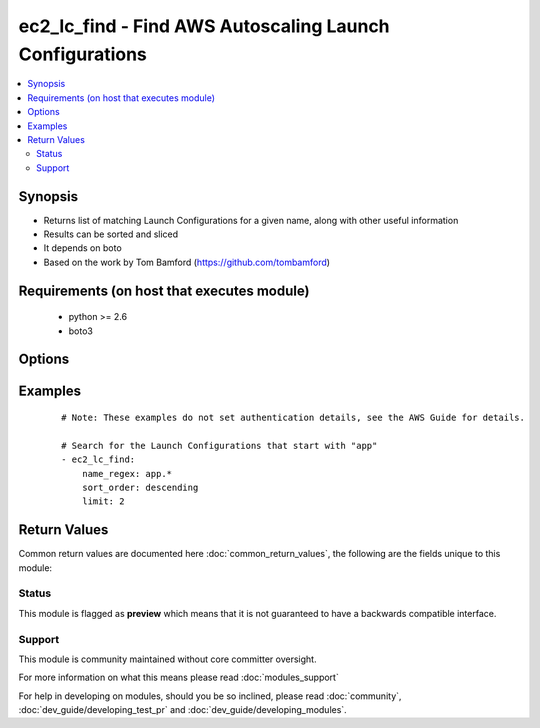 .. _ec2_lc_find:


ec2_lc_find - Find AWS Autoscaling Launch Configurations
++++++++++++++++++++++++++++++++++++++++++++++++++++++++

.. versionadded:: 2.2


.. contents::
   :local:
   :depth: 2


Synopsis
--------

* Returns list of matching Launch Configurations for a given name, along with other useful information
* Results can be sorted and sliced
* It depends on boto
* Based on the work by Tom Bamford (https://github.com/tombamford)


Requirements (on host that executes module)
-------------------------------------------

  * python >= 2.6
  * boto3


Options
-------

.. raw:: html

    <table border=1 cellpadding=4>
    <tr>
    <th class="head">parameter</th>
    <th class="head">required</th>
    <th class="head">default</th>
    <th class="head">choices</th>
    <th class="head">comments</th>
    </tr>
                <tr><td>limit<br/><div style="font-size: small;"></div></td>
    <td>no</td>
    <td></td>
        <td></td>
        <td><div>How many results to show.</div><div>Corresponds to Python slice notation like list[:limit].</div>        </td></tr>
                <tr><td>name_regex<br/><div style="font-size: small;"></div></td>
    <td>yes</td>
    <td></td>
        <td></td>
        <td><div>A Launch Configuration to match</div><div>It'll be compiled as regex</div>        </td></tr>
                <tr><td>region<br/><div style="font-size: small;"></div></td>
    <td>yes</td>
    <td></td>
        <td></td>
        <td><div>The AWS region to use.</div></br>
    <div style="font-size: small;">aliases: aws_region, ec2_region<div>        </td></tr>
                <tr><td>sort_order<br/><div style="font-size: small;"></div></td>
    <td>no</td>
    <td>ascending</td>
        <td><ul><li>ascending</li><li>descending</li></ul></td>
        <td><div>Order in which to sort results.</div>        </td></tr>
        </table>
    </br>



Examples
--------

 ::

    # Note: These examples do not set authentication details, see the AWS Guide for details.
    
    # Search for the Launch Configurations that start with "app"
    - ec2_lc_find:
        name_regex: app.*
        sort_order: descending
        limit: 2

Return Values
-------------

Common return values are documented here :doc:`common_return_values`, the following are the fields unique to this module:

.. raw:: html

    <table border=1 cellpadding=4>
    <tr>
    <th class="head">name</th>
    <th class="head">description</th>
    <th class="head">returned</th>
    <th class="head">type</th>
    <th class="head">sample</th>
    </tr>

        <tr>
        <td> ram_disk_id </td>
        <td> Launch Configuration ram disk property </td>
        <td align=center> when Launch Configuration was found </td>
        <td align=center> string </td>
        <td align=center>  </td>
    </tr>
            <tr>
        <td> name </td>
        <td> Name of the AMI </td>
        <td align=center> when Launch Configuration was found </td>
        <td align=center> string </td>
        <td align=center> myapp-v123 </td>
    </tr>
            <tr>
        <td> image_id </td>
        <td> AMI id </td>
        <td align=center> when Launch Configuration was found </td>
        <td align=center> string </td>
        <td align=center> ami-0d75df7e </td>
    </tr>
            <tr>
        <td> kernel_id </td>
        <td> Launch Configuration kernel to use </td>
        <td align=center> when Launch Configuration was found </td>
        <td align=center> string </td>
        <td align=center>  </td>
    </tr>
            <tr>
        <td> ebs_optimized </td>
        <td> Launch Configuration EBS optimized property </td>
        <td align=center> when Launch Configuration was found </td>
        <td align=center> boolean </td>
        <td align=center> False </td>
    </tr>
            <tr>
        <td> user_data </td>
        <td> User data used to start instance </td>
        <td align=center> when Launch Configuration was found </td>
        <td align=center> string </td>
        <td align=center>  </td>
    </tr>
            <tr>
        <td> instance_type </td>
        <td> Type of ec2 instance </td>
        <td align=center> when Launch Configuration was found </td>
        <td align=center> string </td>
        <td align=center> t2.small </td>
    </tr>
            <tr>
        <td> keyname </td>
        <td> Launch Configuration ssh key </td>
        <td align=center> when Launch Configuration was found </td>
        <td align=center> string </td>
        <td align=center> mykey </td>
    </tr>
            <tr>
        <td> arn </td>
        <td> Name of the AMI </td>
        <td align=center> when Launch Configuration was found </td>
        <td align=center> string </td>
        <td align=center> arn:aws:autoscaling:eu-west-1:12345:launchConfiguration:d82f050e-e315:launchConfigurationName/yourproject </td>
    </tr>
            <tr>
        <td> associate_public_address </td>
        <td> Assign public address or not </td>
        <td align=center> when Launch Configuration was found </td>
        <td align=center> boolean </td>
        <td align=center> True </td>
    </tr>
            <tr>
        <td> created_time </td>
        <td> When it was created </td>
        <td align=center> when Launch Configuration was found </td>
        <td align=center> string </td>
        <td align=center> 2016-06-29T14:59:22.222000+00:00 </td>
    </tr>
            <tr>
        <td> instance_monitoring </td>
        <td> Launch Configuration instance monitoring property </td>
        <td align=center> when Launch Configuration was found </td>
        <td align=center> string </td>
        <td align=center> {'Enabled': False} </td>
    </tr>
            <tr>
        <td> classic_link_vpc_security_groups </td>
        <td> Launch Configuration classic link vpc security groups property </td>
        <td align=center> when Launch Configuration was found </td>
        <td align=center> list </td>
        <td align=center> [] </td>
    </tr>
            <tr>
        <td> security_groups </td>
        <td> Launch Configuration security groups </td>
        <td align=center> when Launch Configuration was found </td>
        <td align=center> list </td>
        <td align=center> [] </td>
    </tr>
            <tr>
        <td> block_device_mappings </td>
        <td> Launch Configuration block device mappings property </td>
        <td align=center> when Launch Configuration was found </td>
        <td align=center> list </td>
        <td align=center> [] </td>
    </tr>
        
    </table>
    </br></br>




Status
~~~~~~

This module is flagged as **preview** which means that it is not guaranteed to have a backwards compatible interface.


Support
~~~~~~~

This module is community maintained without core committer oversight.

For more information on what this means please read :doc:`modules_support`


For help in developing on modules, should you be so inclined, please read :doc:`community`, :doc:`dev_guide/developing_test_pr` and :doc:`dev_guide/developing_modules`.
